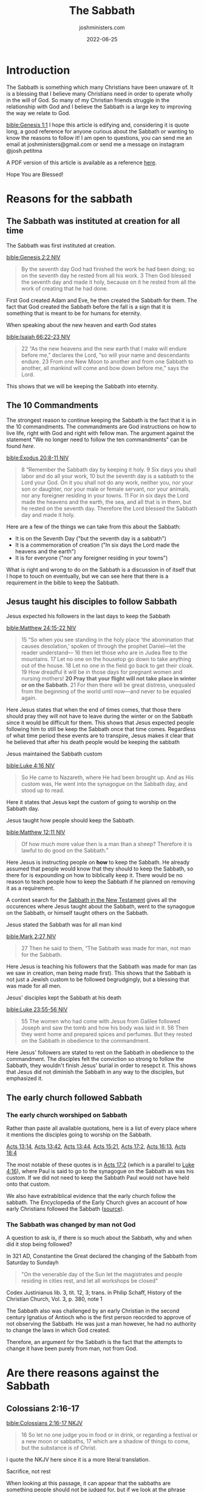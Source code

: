 #+exclude_tags: noexport
#+title: The Sabbath
#+author: joshministers.com
#+email: josh.ministers@gmail.com
#+date: 2022-06-25
#+tags: ['sabbath']
#+layout: PostSimple
#+options: prop:t todo:nil num:nil toc:nil

* Sabbath Arguments :noexport:
** Reasons to follow it it
- The Sabbath was instituted at Creation for all time
- It is in the 10 commandments
- Jesus taught his disciples to follow it
- The early church followed sabbath
** Oppositions to it
- Colossians 2:16-17
- Romans 14:5
- Jesus abolished the 10 commandments
- The day you keep Sabbath does not matter
- What about the Lord's day?
* Introduction

The Sabbath is something which many Christians have been unaware of. It is a
blessing that I believe many Christians need in order to operate wholly in the
will of God. So many of my Christian friends struggle in the relationship with
God and I believe the Sabbath is a large key to improving the way we relate to
God.

[[bible:Genesis 1:1]]
I hope this article is edifying and, considering it is quote long, a good
reference for anyone curious about the Sabbath or wanting to know the reasons to
follow it! I am open to questions, you can send me an email at
joshministers@gmail.com or send me a message on instagram @josh.petitma

A PDF version of this article is available as a reference [[asset:assets/sabbath.pdf][here]].

Hope You are Blessed!


* Reasons for the sabbath
** The Sabbath was instituted at creation for all time
The Sabbath was first instituted at creation.

[[bible:Genesis 2:2 NIV]]
#+begin_quote
By the seventh day God had finished the work he had been doing; so on the
seventh day he rested from all his work. 3 Then God blessed the seventh day and
made it holy, because on it he rested from all the work of creating that he had
done.
#+end_quote

First God created Adam and Eve, he then created the Sabbath for them. The fact
that God created the Sabbath before the fall is a sign that it is something that
is meant to be for humans for eternity.

When speaking about the new heaven and earth God states

[[bible:Isaiah 66:22-23 NIV]]
#+begin_quote
22 “As the new heavens and the new earth that I make will endure before me,”
declares the Lord, “so will your name and descendants endure. 23 From one New
Moon to another and from one Sabbath to another, all mankind will come and bow
down before me,” says the Lord.
#+end_quote
This shows that we will be keeping the Sabbath into eternity.
** The 10 Commandments

The strongest reason to continue keeping the Sabbath is the fact that it is in
the 10 commandments. The commandments are God instructions on how to live life,
right with God and right with fellow man. The argument against the
statement "We no longer need to follow the ten commandments" can be found [[*Did Jesus abolish the 10 commandments][here]].

[[bible:Exodus 20:8-11 NIV]]
#+begin_quote
8 “Remember the Sabbath day by keeping it holy. 9 Six days you shall labor and
do all your work, 10 but the seventh day is a sabbath to the Lord your God. On
it you shall not do any work, neither you, nor your son or daughter, nor your
male or female servant, nor your animals, nor any foreigner residing in your
towns. 11 For in six days the Lord made the heavens and the earth, the sea, and
all that is in them, but he rested on the seventh day. Therefore the Lord
blessed the Sabbath day and made it holy.
#+end_quote

Here are a few of the things we can take from this about the Sabbath:
- It is on the Seventh Day ("but the seventh day is a sabbath")
- It is a commemoration of creation ("In six days the Lord made the heavens and the earth")
- It is for everyone ("nor any foreigner residing in your towns")

What is right and wrong to do on the Sabbath is a discussion in of itself that I
hope to touch on eventually, but we can see here that there is a requirement in
the bible to keep the Sabbath.
** Jesus taught his disciples to follow Sabbath
**** Jesus expected his followers in the last days to keep the Sabbath

[[bible:Matthew 24:15-22 NIV]]
#+begin_quote
15 “So when you see standing in the holy place ‘the abomination that causes
desolation,’ spoken of through the prophet Daniel—let the reader understand—
16 then let those who are in Judea flee to the mountains. 17 Let no one on the
housetop go down to take anything out of the house. 18 Let no one in the field
go back to get their cloak. 19 How dreadful it will be in those days for
pregnant women and nursing mothers! *20 Pray that your flight will not take place
in winter or on the Sabbath*. 21 For then there will be great distress, unequaled
from the beginning of the world until now—and never to be equaled again.
#+end_quote

Here Jesus states that when the end of times comes, that those there should pray
they will not have to leave during the winter or on the Sabbath since it would
be difficult for them. This shows that Jesus expected people following him to
still be keep the Sabbath once that time comes. Regardless of what time period
these events are to transpire, Jesus makes it clear that he believed that after
his death people would be keeping the sabbath

**** Jesus maintained the Sabbath custom

[[bible:Luke 4:16 NIV]]
#+begin_quote
So He came to Nazareth, where He had been brought up. And as His custom was, He
went into the synagogue on the Sabbath day, and stood up to read.
#+end_quote

Here it states that Jesus kept the custom of going to worship on the Sabbath
day.

**** Jesus taught how people should keep the Sabbath.

[[bible:Matthew 12:11 NIV]]
#+begin_quote
Of how much more value then is a man than a sheep? Therefore it is lawful to do
good on the Sabbath.”
#+end_quote

Here Jesus is instructing people on *how* to keep the Sabbath. He already
assumed that people would know that they should to keep the Sabbath, so there for
is expounding on how to biblically keep it. There would be no reason to teach
people how to keep the Sabbath if he planned on removing it as a requirement.

A context search for the [[https://www.biblegateway.com/quicksearch/?qs_version=NKJV&quicksearch=Sabbath&begin=47&end=73][Sabbath in the New Testament]] gives all the occurences
where Jesus taught about the Sabbath, went to the synagogue on the Sabbath, or
himself taught others on the Sabbath.

**** Jesus stated the Sabbath was for all man kind

[[bible:Mark 2:27 NIV]]
#+begin_quote
27 Then he said to them, “The Sabbath was made for man, not man for the Sabbath.
#+end_quote
Here Jesus is teaching his followers that the Sabbath was made for man (as we
saw in creation, man being made first). This shows that the Sabbath is not just
a Jewish custom to be followed begrudgingly, but a blessing that was made for
all men.

**** Jesus' disciples kept the Sabbath at his death

[[bible:Luke 23:55-56 NIV]]
#+begin_quote
55 The women who had come with Jesus from Galilee followed Joseph and saw the
tomb and how his body was laid in it. 56 Then they went home and prepared spices
and perfumes. But they rested on the Sabbath in obedience to the commandment.
#+end_quote

Here Jesus' followers are stated to rest on the Sabbath in obedience to the
commandment. The disciples felt the conviction so strong to follow the Sabbath,
they wouldn't finish Jesus' burial in order to resepct it. This shows that Jesus
did not diminish the Sabbath in any way to the disciples, but emphasized it.

** The early church followed Sabbath
*** The early church worshiped on Sabbath
Rather than paste all available quotations, here is a list of every place where
it mentions the disciples going to worship on the Sabbath.

[[https://www.biblegateway.com/passage/?search=Acts%2013%3A14&version=NIV][Acts 13:14]], [[https://www.biblegateway.com/passage/?search=Acts%2013%3A42&version=NIV][Acts 13:42]], [[https://www.biblegateway.com/passage/?search=Acts%2013%3A44&version=NIV][Acts 13:44]], [[https://www.biblegateway.com/passage/?search=Acts%2015%3A21&version=NIV][Acts 15:21]], [[https://www.biblegateway.com/passage/?search=Acts%2017%3A2&version=NIV][Acts 17:2]], [[https://www.biblegateway.com/passage/?search=Acts%2016%3A13&version=NIV][Acts 16:13]],
[[https://www.biblegateway.com/passage/?search=Acts%2018%3A4&version=NIV][Acts
18:4]]

The most notable of these quotes is in [[https://www.biblegateway.com/passage/?search=Acts%2017%3A2&version=NIV][Acts 17:2]] (which is a parallel to
[[https://www.biblegateway.com/passage/?search=Luke+4%3A16&version=NIV][Luke
4:16]]), where Paul is said to go to the synagogue on the Sabbath as was his
custom. If we did not need to keep the Sabbath Paul would not have held onto
that custom.

We also have extrabiblical evidence that the early church follow the sabbath.
The Encyclopedia of the Early Church gives an account of how early Christians
followed the Sabbath ([[https://en.wikipedia.org/wiki/Sabbath_in_Christianity#cite_note-Ferguson2013-2][source]]).
*** The Sabbath was changed by man not God
A question to ask is, if there is so much about the Sabbath, why and when did it
stop being followed?

In 321 AD, Constantine the Great declared the changing of the Sabbath from
Saturday to Sundayh

#+begin_quote
"On the venerable day of the Sun let the magistrates and people residing in
cities rest, and let all workshops be closed"
#+end_quote
Codex Justinianus lib. 3, tit. 12, 3; trans. in Philip Schaff, History of the
Christian Church, Vol. 3, p. 380, note 1

The Sabbath also was challenged by an early Christian in the second century
Ignatius of Antioch who is the first person reocrded to approve of not
observing the Sabbath. He was just a man however, he had no authority to change
the laws in which God created.

Therefore, an argument for the Sabbath is the fact that the attempts to change
it have been purely from man, not from God.
* Are there reasons against the Sabbath
** Colossians 2:16-17
[[bible:Colossians 2:16-17 NKJV]]
#+begin_quote
16 So let no one judge you in food or in drink, or regarding a festival or a new
moon or sabbaths, 17 which are a shadow of things to come, but the substance is
of Christ.
#+end_quote
I quote the NKJV here since it is a more literal translation.

**** Sacrifice, not rest

When looking at this passage, it can appear that the sabbaths are something
people should not be judged for, but if we look at the phrase "festival, or a
new moon, or sabbaths" we see that all of these things are referring not to the
days themselves, but sacrifices.

When we look at the old testament, it makes reference to this triplet a lot
(festival, new moon, sabbaths). For instance, in 1 Chronicles 23:31

[[bible:1 Chronicles 23:31 NKJV]]
#+begin_quote
 31 and at every presentation of a burnt offering to the Lord on the Sabbaths
 and on the New Moons and on the set feasts, by number according to the
 ordinance governing them, regularly before the Lord;
#+end_quote

Here the author is not speaking about sabbaths in terms of days of rests, but in
terms of sacrifice. This is a list of many of the occurences in the old
testament where the triplet of "Sabbaths, New Moons and feats" appear in the old
testament, and all of them are refering to sacrifice:

[[https://www.biblegateway.com/passage/?search=Ezekiel+45%3A17&version=NKJV][Ezekiel 45:17]], [[https://www.biblegateway.com/passage/?search=2+Chronicles+2%3A4&version=NIV][2 Chronicles 2:4]], [[https://www.biblegateway.com/passage/?search=2+Chronicles+8%3A12-13&version=NIV][2 Chronicles 8:12-13]], [[https://www.biblegateway.com/passage/?search=2+Chronicles+31%3A3&version=NIV][2 Chronicles 31:3]], [[https://www.biblegateway.com/passage/?search=Hosea+2%3A11&version=NKJV][Hosea 2:11]], [[https://www.biblegateway.com/passage/?search=Nehemiah+10%3A33&version=NIV][Nehemiah 10:33]], [[https://www.biblegateway.com/passage/?search=1+Chronicles+23%3A31&version=NKJV][1 Chronicles 23:31]]

The only one of these verses where it is not explicitly clear and doesn't say
a sacrificial term specifically is [[https://www.biblegateway.com/passage/?search=Hosea+2%3A11&version=NKJV][Hosea 2:11]], but we can infer from the fact
that it says "mirth" (some translations "celebration") that it's referring not
to Sabbath rests but sacrifices.

**** The shadow of Sacrifice

The second point that helps us come to the conclusion that this passage is
referring to sacrifice is the fact that it refers to these things (festival, new
moon, and sabbaths) as a "shadow" of things to come. There is only one other
place in the new testament that refers to shadow in the same sense, and that's
in [[https://www.biblegateway.com/passage/?search=Hebrews+10&version=NKJV][Hebrews 10:1-10]]. I'll paste part of it below, but you can read the entire
passage and see how it refers to sacrifice.

[[bible:Hebrews 10:1-4]]
#+begin_quote
For the law, having a shadow of the good things to come, and not the very image
of the things, can never with these same sacrifices, which they offer
continually year by year, make those who approach perfect. 2 For then would they
not have ceased to be offered? For the worshipers, once purified, would have
had no more consciousness of sins. 3 But in those sacrifices there is a reminder
of sins every year. 4 For it is not possible that the blood of bulls and goats
could take away sins.
#+end_quote

Here the author of Hebrews is explaining that sacrifice was a shadow of Christ's
coming. We know this because the reason why God instituted sacrifice was to
point to Jesus, and once Jesus came and died on the cross for all people there
was no longer any need for it.

The Sabbath also could not be a shadow of Jesus because it was instituted before
sin even entered the world. God created the Sabbath for the expressed reason of
commemorating creation ([[https://www.biblegateway.com/passage/?search=Exodus+20%3A11&version=NKJV][Exodus 20:11]]) as we noted in the section on the [[*The 10 Commandments][10
commandments]]

The Sabbath is not a shadow of Christ, here when Paul is speaking about feasts,
new moons, and sabbaths he is referring to sacrifices that were done on them. A
new moon had no spiritual significance, it was the sacrifice that was done on it
that pointed to Christ.

** Romans 14:5
[[bible:Romans 14:5 NKJV]]
#+begin_quote
5 One person esteems one day above another; another esteems every day alike. Let
each be fully convinced in his own mind.
#+end_quote

People often lift this quote out of context. When reading the surrounding verses
([[https://www.biblegateway.com/passage/?search=Romans+14%3A1-12&version=NKJV][Romans 14:1-12]]) we see Paul not talking about Sabbath, but about food. It would
be very strange for Paul to go from talking about food and then make a statement
about no longer needing to follow Sabbath and then going back to talking about
food in the following verses.

In the context of the passage, Paul is referring not to people who esteem a
Sabbath day than another, but about fast days. This is made clear when he refers
to people who chose to eat and not eat on certain days:

[[bible:Romans 14:3]]
#+begin_quote
Let not him who eats despise him who does not eat, and let not him who does not
eat judge him who eats; for God has received him.
#+end_quote

With that context, when reading verse five it is apparent that Paul is referring
to how some may keep certain fast days and choose not to eat while others do not
keep certain fast days. This is made even clearer in the verse that follows it
where Paul states:

[[bible:Romans 14:6]]

#+begin_quote
6 He who observes the day, observes it to the Lord; and he who does not
observe the day, to the Lord he does not observe it. He who eats, eats to the
Lord, for he gives God thanks; and he who does not eat, to the Lord he does not
eat, and gives God thanks.
#+end_quote

Here Paul states that some observe fast days to the Lord, but that "He who eats,
eats to the Lord". If someone chooses to eat on a day another chooses to fast,
they both do it to the Lord.

** Did Jesus abolish the 10 commandments
*** Jesus taught people to follow the 10 commandments
An argument that has been made is that Jesus abolished the law, including the 10
commandments on the cross. However, we see Jesus teaching people to obey the 10
commandments throughout his ministry.

[[bible:Matthew 19:17-19]]
#+begin_quote
17 So He said to him, “Why do you call Me good? No one is good but One,
that is, God. But if you want to enter into life, keep the commandments.”

18 He said to Him, “Which ones?”

Jesus said, “‘You shall not murder,’ ‘You shall not commit adultery,’ ‘You shall
not steal,’ ‘You shall not bear false witness,’ 19 ‘Honor your father and your
mother,’ and, ‘You shall love your neighbor as yourself.’ ”
#+end_quote

Here when speaking about what you must do to enter life, he said you had to keep
the commandments. And then he began to quote from the 10 commandments. In the
passage he doesn't quote all of them, but considering "Having no other God's
before me" is one he does not quote it can be surmised that the rest of them are
expected as well. Here Jesus also establishes that when speaking about
"commandments" he is referring to the 10 commandments. He speaks continually in
the gospels about following all the commandments.

[[bible:John 14:15 NKJV]]
#+begin_quote
“If you love Me, keep My commandments.
#+end_quote

Jesus telling the disciples to follow the commandments is also found in: [[https://www.biblegateway.com/passage/?search=john+14%3A21&version=NKJV][John
14:21]], [[https://www.biblegateway.com/passage/?search=john+15%3A10&version=NKJV][John 15:10]], [[https://www.biblegateway.com/passage/?search=Mark+7%3A9&version=NKJV][Mark 7:9]].

*** The ceremonial law was abolished

So it is clear that Jesus taught people that they should obey the 10
commandments, but there was still a law abolished, the ceremonial law.

Paul speaks about this in Ephesians and shows that the ceremonial law, or law of
"ordinances" was abolished.

[[bible:Ephesians 2:14-15]]
#+begin_quote
14 For He Himself is our peace, who has made both one, and has broken down the
middle wall of separation, 15 having abolished in His flesh the enmity, that is,
*the law of commandments contained in ordinances*, so as to create in Himself
one new man from the two, thus making peace,
#+end_quote

*** What is the ceremonial law
Paul states what was abolished was "the law of commandments contained in
ordinances". To find out what the law of ordinances was we can go back and look
at the giving of the law in the old testament.

[[bible:Deuteronomy 31:26]]
#+begin_quote
“Take this Book of the Law, and put it beside the ark of the covenant of the
LORD your God, that it may be there as a witness against you;
#+end_quote

Here it is speaking about the Book of the law, which contained all the
ceremonial laws about being clean and unclean and rules for daily life while the
Jews were anticipating Christ's coming.

[[bible:Exodus 25:16]]
#+begin_quote
And you shall put into the ark the Testimony which I will give you.
#+end_quote

Here the 10 commandments (given on two tablets of stone) is put into the Ark.
God created a distinction between the law of ordinances by writing the 10
commandments on tablets of stone and placing them within the ark while having
Moses write down the ceremonial laws and ordinances in a separate book that was
placed on the side of the Ark of covenant.

The distinction is also made in the new testament, in addition to *[[https://www.biblegateway.com/passage/?search=Ephesians+2%3A14-15&version=NKJV][Ephesians
2:14-15]]*, when speaking about Zacharias and his Wife Elizabeth, it states that
they walked in the "commandments and ordinances of the Lord".

[[bible:Luke 1:6]]
#+begin_quote
And they were both righteous before God, walking in all the commandments and
ordinances of the Lord blameless
#+end_quote

This distinction is also made all throughout the old testament as a [[https://www.biblegateway.com/quicksearch/?qs_version=NKJV&quicksearch=ordinances&begin=1&end=46][context
search for the word ordinances]] in the old testament will reveal

Paul also states that we must uphold the 10 commandments in Romans 3:31:

[[bible:Romans 3:31 NKJV]]
#+begin_quote
Do we then make void the law through faith? Certainly not! On the contrary, we
establish the law.
#+end_quote

He makes a direct comparison between the 10 commandments and the law of
ordinances in 1 Corinthians 7:19:

[[bible:1 Corinthians 7:19]]
#+begin_quote
Circumcision is nothing and uncircumcision is nothing, but keeping the
commandments of God is what matters.
#+end_quote

Circumcision (part of the Jewish law of ordinances) is nothing, while keeping
the commandments of God (the 10 commandments) is what matters.

*** Paul and the law
So we see that in Ephesians 2:14-15, Paul is abolishing the ceremonial law, the
law of ordinances. Another passage that corroborates this is [[https://www.biblegateway.com/passage/?search=Hebrews+9%3A10&version=NKJV][Hebrews 9:10]].

Paul does speak about the law in terms of the 10 commandments in some places
though. In [[https://www.biblegateway.com/passage/?search=Romans+7&version=NKJV][Romans 7]] Paul talks about the 10 commandments, made obvious
by the fact that he quotes from it in [[https://www.biblegateway.com/passage/?search=Romans+7%3A7&version=NKJV][verse 7]]. He speaks about the struggle in
following the commandments of God, but he ultimatelly says that the law is
"holy", "spiritual", "good", and "just" throughout the chapter. At the
end of the chapter he states:

[[bible:Romans 7:25 NKJV]]
#+begin_quote
I thank God—through Jesus Christ our Lord! So then, with the mind I myself serve
the law of God, but with the flesh the law of sin.
#+end_quote

Paul states that he serves the law of God (which we know as the 10 commandments
as revealed in [[https://www.biblegateway.com/passage/?search=Romans+7%3A7&version=NKJV][verse 7]]). The difference between before Christ and after Christ
is that we now serve the law through the strength of Jesus. We uphold the spirit
and heart of it through love. We see Jesus throughout the gospels stating "you
have heard it said, but I say unto you" ([[https://www.biblegateway.com/passage/?search=Matthew+5%3A21&version=NIV][Matthew 5:21]]) and then expounding upon
the heart of certain laws. Jesus never said we did not have to keep the law, but
instead is pulling us closer to the heart of the law and raising the bar in a
sense while also promising to give us the strength to keep it through him.

** Does the day you keep Sabbath matter
The day in which you keep Sabbath matters. God sanctified and made the 7th
day holy specifically ([[https://www.biblegateway.com/passage/?search=Genesis+2%3A3&version=NIV][Genesis 2:3]]).

God showed the Israelites that the day was important as well because while they
were in the wilderness. God rained down mana for them to eat and instructed them
to gather twice as much on the 6th day so that they could eat on the 7th since
he would not rain down mana on the Sabbth because they were to be resting and
not out collecting food ([[https://www.biblegateway.com/passage/?search=Exodus+16%3A4-5&version=NIV][Exodus 16:4-5]], [[https://www.biblegateway.com/passage/?search=Exodus+16%3A29-30&version=NIV][Exodus 16:29-30]]); On any other day if
they tried to take enough for the next day, the extra would become infested with
maggots and stink ([[https://www.biblegateway.com/passage/?search=Exodus+16%3A20&version=NKJV][Exodus 16:20]]).

As discussed in the section on man trying to change the Sabbath, we do not have
the authority to alter what times God has set aside, and any attempts at changes
will be seen as lawlessness ([[https://www.biblegateway.com/passage/?search=Daniel%207%3A25&version=NKJV][Daniel 7:25]]).

Some make the argument that the Sabbath was switched to the first day of the
week, "the Lord's day" but the only place that mentions the phrase the "Lord's
day" is [[https://www.biblegateway.com/passage/?search=Revelation+1%3A10&version=NKJV][Revelations 1:10]], and it does not say what day of week that is nor is it
trying to say that it is a new Sabbath. But rather, we see the apostles
gathering together and going to the synagogue all throughout Acts, as discussed
in the section on the [[*The early church worshiped on Sabbath][early church]].

* Conclusion
The Sabbath is an important part of God's ideal for humans. He wants us to
understand that it is not our work that sustains us, but God Himself that does
so. Sabbath keeping is not legalism or works based, it is just the opposite. It
is relenting and showing God that we believe it is not our works that save us
but Him alone.

If anyone "keeps the Sabbath without desecrating it" ([[https://www.biblegateway.com/passage/?search=Isaiah+56%3A2&version=NIV][Isaiah 56:2]]), remembers
that there "remains a Sabbath rest" ([[https://www.biblegateway.com/passage/?search=Hebrews+4%3A9&version=NIV][Hebrews 4:9]]), and calls the Sabbath a
delight ([[https://www.biblegateway.com/passage/?search=Isaiah+58%3A13&version=NKJV][Isaiah 58:13]]) that they will be blessed! I have experienced this and
know you will also.

God believes in you!
